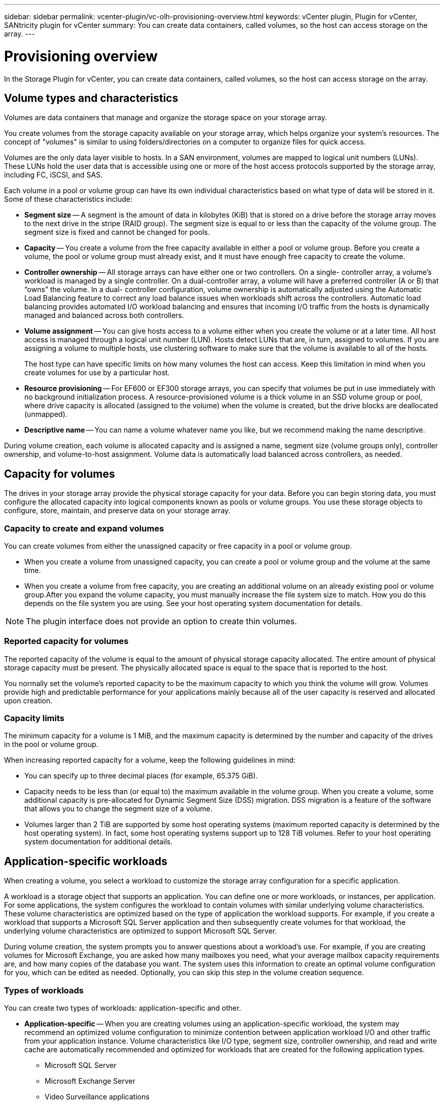 ---
sidebar: sidebar
permalink: vcenter-plugin/vc-olh-provisioning-overview.html
keywords: vCenter plugin, Plugin for vCenter, SANtricity plugin for vCenter
summary: You can create data containers, called volumes, so the host can access storage on the array.
---

= Provisioning overview
:hardbreaks:
:nofooter:
:icons: font
:linkattrs:
:imagesdir: ./media/

[.lead]
In the Storage Plugin for vCenter, you can create data containers, called volumes, so the host can access storage on the array.

== Volume types and characteristics

Volumes are data containers that manage and organize the storage space on your storage array.

You create volumes from the storage capacity available on your storage array, which helps organize your system’s resources. The concept of "volumes" is similar to using folders/directories on a computer to organize files for quick access.

Volumes are the only data layer visible to hosts. In a SAN environment, volumes are mapped to logical unit numbers (LUNs). These LUNs hold the user data that is accessible using one or more of the host access protocols supported by the storage array, including FC, iSCSI, and SAS.

Each volume in a pool or volume group can have its own individual characteristics based on what type of data will be stored in it. Some of these characteristics include:

* *Segment size* -- A segment is the amount of data in kilobytes (KiB) that is stored on a drive before the storage array moves to the next drive in the stripe (RAID group). The segment size is equal to or less than the capacity of the volume group. The segment size is fixed and cannot be changed for pools.
* *Capacity* -- You create a volume from the free capacity available in either a pool or volume group. Before you create a volume, the pool or volume group must already exist, and it must have enough free capacity to create the volume.
* *Controller ownership* -- All storage arrays can have either one or two controllers. On a single- controller array, a volume’s workload is managed by a single controller. On a dual-controller array, a volume will have a preferred controller (A or B) that “owns” the volume. In a dual- controller configuration, volume ownership is automatically adjusted using the Automatic Load Balancing feature to correct any load balance issues when workloads shift across the controllers. Automatic load balancing provides automated I/O workload balancing and ensures that incoming I/O traffic from the hosts is dynamically managed and balanced across both controllers.
* *Volume assignment* -- You can give hosts access to a volume either when you create the volume or at a later time. All host access is managed through a logical unit number (LUN). Hosts detect LUNs that are, in turn, assigned to volumes. If you are assigning a volume to multiple hosts, use clustering software to make sure that the volume is available to all of the hosts.
+
The host type can have specific limits on how many volumes the host can access. Keep this limitation in mind when you create volumes for use by a particular host.

* *Resource provisioning* -- For EF600 or EF300 storage arrays, you can specify that volumes be put in use immediately with no background initialization process. A resource-provisioned volume is a thick volume in an SSD volume group or pool, where drive capacity is allocated (assigned to the volume) when the volume is created, but the drive blocks are deallocated (unmapped).
* *Descriptive name* -- You can name a volume whatever name you like, but we recommend making the name descriptive.

During volume creation, each volume is allocated capacity and is assigned a name, segment size (volume groups only), controller ownership, and volume-to-host assignment. Volume data is automatically load balanced across controllers, as needed.

== Capacity for volumes

The drives in your storage array provide the physical storage capacity for your data. Before you can begin storing data, you must configure the allocated capacity into logical components known as pools or volume groups. You use these storage objects to configure, store, maintain, and preserve data on your storage array.

=== Capacity to create and expand volumes

You can create volumes from either the unassigned capacity or free capacity in a pool or volume group.

* When you create a volume from unassigned capacity, you can create a pool or volume group and the volume at the same time.
* When you create a volume from free capacity, you are creating an additional volume on an already existing pool or volume group.After you expand the volume capacity, you must manually increase the file system size to match. How you do this depends on the file system you are using. See your host operating system documentation for details.

[NOTE]
The plugin interface does not provide an option to create thin volumes.

=== Reported capacity for volumes

The reported capacity of the volume is equal to the amount of physical storage capacity allocated. The entire amount of physical storage capacity must be present. The physically allocated space is equal to the space that is reported to the host.

You normally set the volume's reported capacity to be the maximum capacity to which you think the volume will grow. Volumes provide high and predictable performance for your applications mainly because all of the user capacity is reserved and allocated upon creation.

=== Capacity limits

The minimum capacity for a volume is 1 MiB, and the maximum capacity is determined by the number and capacity of the drives in the pool or volume group.

When increasing reported capacity for a volume, keep the following guidelines in mind:

* You can specify up to three decimal places (for example, 65.375 GiB).
* Capacity needs to be less than (or equal to) the maximum available in the volume group. When you create a volume, some additional capacity is pre-allocated for Dynamic Segment Size (DSS) migration. DSS migration is a feature of the software that allows you to change the segment size of a volume.
* Volumes larger than 2 TiB are supported by some host operating systems (maximum reported capacity is determined by the host operating system). In fact, some host operating systems support up to 128 TiB volumes. Refer to your host operating system documentation for additional details.

== Application-specific workloads

When creating a volume, you select a workload to customize the storage array configuration for a specific application.

A workload is a storage object that supports an application. You can define one or more workloads, or instances, per application. For some applications, the system configures the workload to contain volumes with similar underlying volume characteristics. These volume characteristics are optimized based on the type of application the workload supports. For example, if you create a workload that supports a Microsoft SQL Server application and then subsequently create volumes for that workload, the underlying volume characteristics are optimized to support Microsoft SQL Server.

During volume creation, the system prompts you to answer questions about a workload’s use. For example, if you are creating volumes for Microsoft Exchange, you are asked how many mailboxes you need, what your average mailbox capacity requirements are, and how many copies of the database you want. The system uses this information to create an optimal volume configuration for you, which can be edited as needed. Optionally, you can skip this step in the volume creation sequence.

=== Types of workloads

You can create two types of workloads: application-specific and other.

* *Application-specific* -- When you are creating volumes using an application-specific workload, the system may recommend an optimized volume configuration to minimize contention between application workload I/O and other traffic from your application instance. Volume characteristics like I/O type, segment size, controller ownership, and read and write cache are automatically recommended and optimized for workloads that are created for the following application types.
** Microsoft SQL Server
** Microsoft Exchange Server
** Video Surveillance applications
** VMware ESXi (for volumes to be used with Virtual Machine File System)
+
You can review the recommended volume configuration and edit, add, or delete the system-recommended volumes and characteristics using the Add/Edit Volumes dialog box.

* *Other (or applications without specific volume creation support)* -- Other workloads use a volume configuration that you must manually specify when you want to create a workload that is not associated with a specific application, or if the system does not have built-in optimization for the application you intend to use on the storage array. You must manually specify the volume configuration using the Add/Edit Volumes dialog box.

=== Application and workload views

To view applications and workloads, launch System Manager. From that interface, you can view information associated with an application-specific workload in a couple of different ways:

* You can select the Applications & Workloads tab in the Volumes tile to view the storage array’s volumes grouped by workload and the application type the workload is associated with.
* You can select the Applications & Workloads tab in the Performance tile to view performance metrics (latency, IOPS, and MBs) for logical objects. The objects are grouped by application and associated workload. By collecting this performance data at regular intervals, you can establish baseline measurements and analyze trends, which can help as you investigate problems related to I/O performance.
